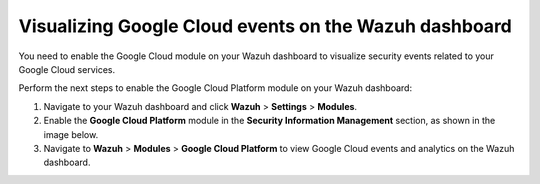 .. Copyright (C) 2015, Wazuh, Inc.

.. meta::
   :description: Learn how to enable the Google Cloud module on your Wazuh dashboard to visualize security events related to your Google Cloud services in this section of the documentation.

Visualizing Google Cloud events on the Wazuh dashboard
======================================================

You need to enable the Google Cloud module on your Wazuh dashboard to visualize security events related to your Google Cloud services.

Perform the next steps to enable the Google Cloud Platform module on your Wazuh dashboard:

#. Navigate to your Wazuh dashboard and click **Wazuh** > **Settings** > **Modules**.
#. Enable the **Google Cloud Platform** module in the **Security Information Management** section, as shown in the image below.

   .. thumbnail:: /images/cloud-security/gcp/gcp-module-enabling.png
      :title: 
      :alt: 
      :align: center
      :width: 80%

#. Navigate to **Wazuh** > **Modules** > **Google Cloud Platform** to view Google Cloud events and analytics on the Wazuh dashboard.

   .. thumbnail:: /images/cloud-security/gcp/gcp-dashboard.png
      :title: 
      :alt: 
      :align: center
      :width: 80%
